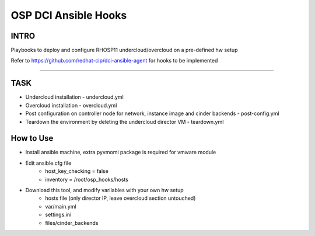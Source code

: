 OSP DCI Ansible Hooks
=====================

INTRO
-----

Playbooks to deploy and configure RHOSP11 undercloud/overcloud on a pre-defined hw setup

Refer to https://github.com/redhat-cip/dci-ansible-agent for hooks to be implemented

------------

TASK
----

* Undercloud installation - undercloud.yml
* Overcloud installation - overcloud.yml
* Post configuration on controller node for network, instance image and cinder backends - post-config.yml
* Teardown the environment by deleting the undercloud director VM - teardown.yml

How to Use
----

* Install ansible machine, extra pyvmomi package is required for vmware module
* Edit ansible.cfg file
    * host_key_checking = false
    * inventory = /root/osp_hooks/hosts
* Download this tool, and modify varilables with your own hw setup
    * hosts file (only director IP, leave overcloud section untouched)
    * var/main.yml
    * settings.ini
    * files/cinder_backends 
